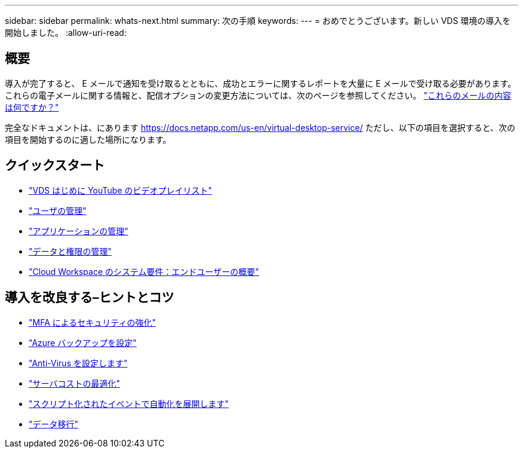 ---
sidebar: sidebar 
permalink: whats-next.html 
summary: 次の手順 
keywords:  
---
= おめでとうございます。新しい VDS 環境の導入を開始しました。
:allow-uri-read: 




== 概要

導入が完了すると、 E メールで通知を受け取るとともに、成功とエラーに関するレポートを大量に E メールで受け取る必要があります。これらの電子メールに関する情報と、配信オプションの変更方法については、次のページを参照してください。 link:Unlisted.Whats_with_all_these_emails.html["これらのメールの内容は何ですか？"]

完全なドキュメントは、にあります https://docs.netapp.com/us-en/virtual-desktop-service/[] ただし、以下の項目を選択すると、次の項目を開始するのに適した場所になります。



== クイックスタート

* link:https://www.youtube.com/playlist?list=PLQ1wYDzid2pRl74Y4SnFVvTHL7kbN9GQZ["VDS はじめに YouTube のビデオプレイリスト"]
* link:Management.User_Administration.manage_user_accounts.html["ユーザの管理"]
* link:Management.Applications.application_entitlement_workflow.html["アプリケーションの管理"]
* link:Management.User_Administration.manage_folders_and_permissions.html["データと権限の管理"]
* link:Reference.end_user_access.html["Cloud Workspace のシステム要件：エンドユーザーの概要"]




== 導入を改良する–ヒントとコツ

* link:Management.User_Administration.multi-factor_authentication.html["MFA によるセキュリティの強化"]
* link:Management.System_Administration.configure_backup.html["Azure バックアップを設定"]
* link:Management.System_Administration.configure_antivirus.html["Anti-Virus を設定します"]
* link:Management.Cost_Optimization.workload_schedule.html["サーバコストの最適化"]
* link:Management.Scripted_Events.scripted_events.html["スクリプト化されたイベントで自動化を展開します"]
* link:Architectual.migrate_data_into_vds.html["データ移行"]

